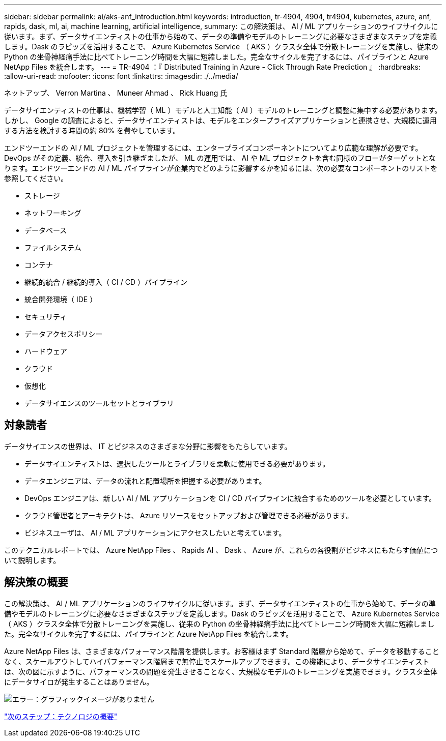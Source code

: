 ---
sidebar: sidebar 
permalink: ai/aks-anf_introduction.html 
keywords: introduction, tr-4904, 4904, tr4904, kubernetes, azure, anf, rapids, dask, ml, ai, machine learning, artificial intelligence, 
summary: この解決策は、 AI / ML アプリケーションのライフサイクルに従います。まず、データサイエンティストの仕事から始めて、データの準備やモデルのトレーニングに必要なさまざまなステップを定義します。Dask のラピッズを活用することで、 Azure Kubernetes Service （ AKS ）クラスタ全体で分散トレーニングを実施し、従来の Python の坐骨神経痛手法に比べてトレーニング時間を大幅に短縮しました。完全なサイクルを完了するには、パイプラインと Azure NetApp Files を統合します。 
---
= TR-4904 ：『 Distributed Training in Azure - Click Through Rate Prediction 』
:hardbreaks:
:allow-uri-read: 
:nofooter: 
:icons: font
:linkattrs: 
:imagesdir: ./../media/


ネットアップ、 Verron Martina 、 Muneer Ahmad 、 Rick Huang 氏

[role="lead"]
データサイエンティストの仕事は、機械学習（ ML ）モデルと人工知能（ AI ）モデルのトレーニングと調整に集中する必要があります。しかし、 Google の調査によると、データサイエンティストは、モデルをエンタープライズアプリケーションと連携させ、大規模に運用する方法を検討する時間の約 80% を費やしています。

エンドツーエンドの AI / ML プロジェクトを管理するには、エンタープライズコンポーネントについてより広範な理解が必要です。DevOps がその定義、統合、導入を引き継ぎましたが、 ML の運用では、 AI や ML プロジェクトを含む同様のフローがターゲットとなります。エンドツーエンドの AI / ML パイプラインが企業内でどのように影響するかを知るには、次の必要なコンポーネントのリストを参照してください。

* ストレージ
* ネットワーキング
* データベース
* ファイルシステム
* コンテナ
* 継続的統合 / 継続的導入（ CI / CD ）パイプライン
* 統合開発環境（ IDE ）
* セキュリティ
* データアクセスポリシー
* ハードウェア
* クラウド
* 仮想化
* データサイエンスのツールセットとライブラリ




== 対象読者

データサイエンスの世界は、 IT とビジネスのさまざまな分野に影響をもたらしています。

* データサイエンティストは、選択したツールとライブラリを柔軟に使用できる必要があります。
* データエンジニアは、データの流れと配置場所を把握する必要があります。
* DevOps エンジニアは、新しい AI / ML アプリケーションを CI / CD パイプラインに統合するためのツールを必要としています。
* クラウド管理者とアーキテクトは、 Azure リソースをセットアップおよび管理できる必要があります。
* ビジネスユーザは、 AI / ML アプリケーションにアクセスしたいと考えています。


このテクニカルレポートでは、 Azure NetApp Files 、 Rapids AI 、 Dask 、 Azure が、これらの各役割がビジネスにもたらす価値について説明します。



== 解決策の概要

この解決策は、 AI / ML アプリケーションのライフサイクルに従います。まず、データサイエンティストの仕事から始めて、データの準備やモデルのトレーニングに必要なさまざまなステップを定義します。Dask のラピッズを活用することで、 Azure Kubernetes Service （ AKS ）クラスタ全体で分散トレーニングを実施し、従来の Python の坐骨神経痛手法に比べてトレーニング時間を大幅に短縮しました。完全なサイクルを完了するには、パイプラインと Azure NetApp Files を統合します。

Azure NetApp Files は、さまざまなパフォーマンス階層を提供します。お客様はまず Standard 階層から始めて、データを移動することなく、スケールアウトしてハイパフォーマンス階層まで無停止でスケールアップできます。この機能により、データサイエンティストは、次の図に示すように、パフォーマンスの問題を発生させることなく、大規模なモデルのトレーニングを実施できます。クラスタ全体にデータサイロが発生することはありません。

image:aks-anf_image1.png["エラー：グラフィックイメージがありません"]

link:aks-anf_technology_overview.html["次のステップ：テクノロジの概要"]
